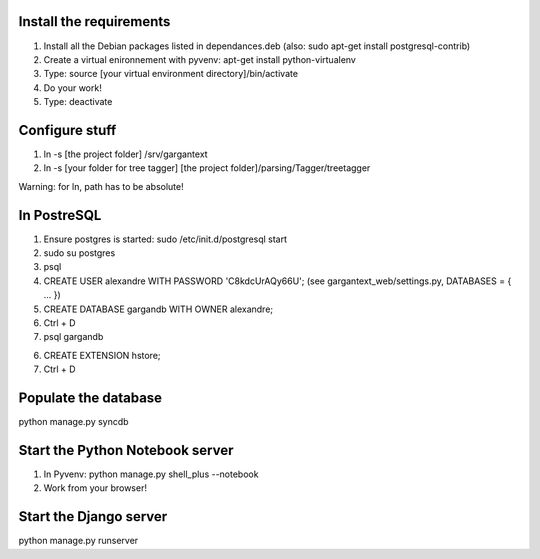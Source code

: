 Install the requirements
------------------------

1)  Install all the Debian packages listed in dependances.deb
    (also: sudo apt-get install postgresql-contrib)

2)  Create a virtual enironnement with pyvenv: apt-get install python-virtualenv

3)  Type: source [your virtual environment directory]/bin/activate

4)  Do your work!

5)  Type: deactivate


Configure stuff
---------------

1)  ln -s [the project folder] /srv/gargantext

2)  ln -s [your folder for tree tagger] [the project folder]/parsing/Tagger/treetagger

Warning: for ln, path has to be absolute!


In PostreSQL
-------------

1)  Ensure postgres is started: sudo /etc/init.d/postgresql start

2)  sudo su postgres

3)  psql

4)  CREATE USER alexandre WITH PASSWORD 'C8kdcUrAQy66U';
    (see gargantext_web/settings.py, DATABASES = { ... })
    
5)  CREATE DATABASE gargandb WITH OWNER alexandre;

6)  Ctrl + D

7)  psql gargandb

6)  CREATE EXTENSION hstore;

7)  Ctrl + D


Populate the database
---------------------

python manage.py syncdb


Start the Python Notebook server
--------------------------------

1)  In Pyvenv: python manage.py shell_plus --notebook

2)  Work from your browser!


Start the Django server
-----------------------

python manage.py runserver